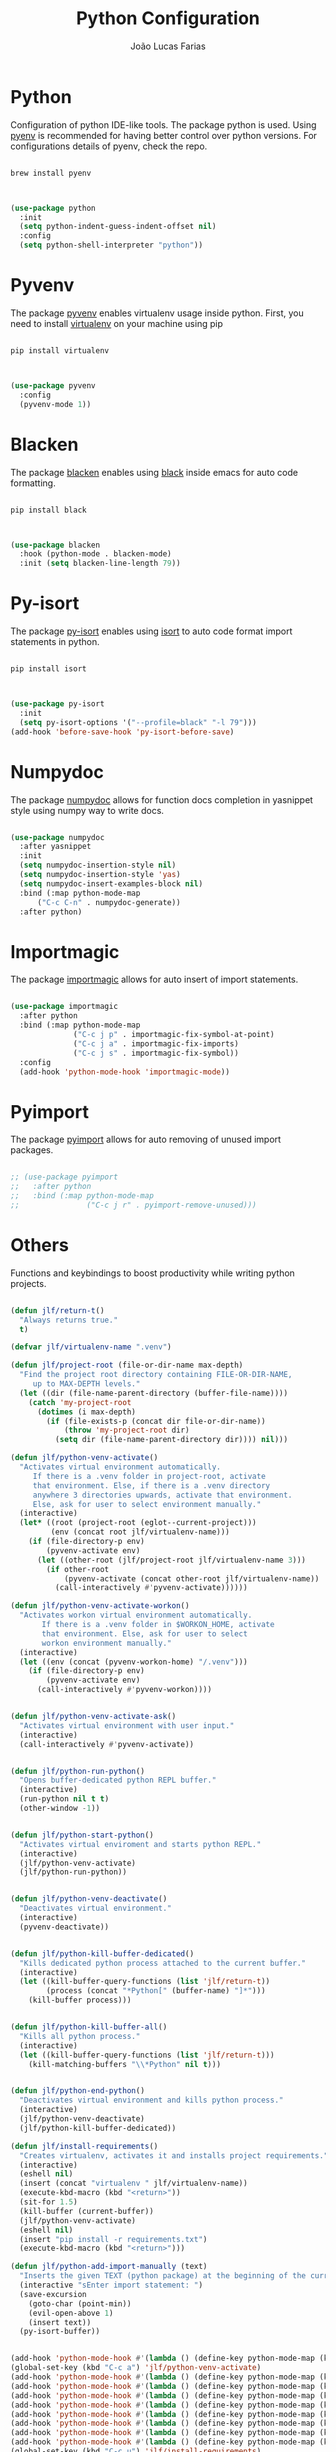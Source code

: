 #+TITLE:  Python Configuration
#+AUTHOR: João Lucas Farias
#+EMAIL: fariasjota09@gmail.com
#+OPTIONS: ':t toc:t author:t email:t
#+PROPERTY: header-args:emacs-lisp :tangle ./python-config.el :mkdirp yes

* Python
Configuration of python IDE-like tools. The package python is used. Using [[https://github.com/pyenv/pyenv#homebrew-in-macos][pyenv]] is recommended for having better control over python versions. For configurations details of pyenv, check the repo.

#+begin_src shell

  brew install pyenv

#+end_src

#+begin_src emacs-lisp

  (use-package python
    :init
    (setq python-indent-guess-indent-offset nil)
    :config
    (setq python-shell-interpreter "python"))

#+end_src

* Pyvenv
The package [[https://github.com/jorgenschaefer/pyvenv][pyvenv]] enables virtualenv usage inside python. First, you need to install [[https://pypi.org/project/virtualenv/][virtualenv]] on your machine using pip

#+begin_src shell

  pip install virtualenv

#+end_src

#+begin_src emacs-lisp

  (use-package pyvenv
    :config
    (pyvenv-mode 1))

#+end_src

* Blacken
The package [[https://github.com/pythonic-emacs/blacken][blacken]] enables using [[https://pypi.org/project/black/][black]] inside emacs for auto code formatting.

#+begin_src shell

  pip install black

#+end_src

#+begin_src emacs-lisp

  (use-package blacken
    :hook (python-mode . blacken-mode)
    :init (setq blacken-line-length 79))

#+end_src

* Py-isort
The package [[https://github.com/paetzke/py-isort.el][py-isort]] enables using [[https://pypi.org/project/isort/][isort]] to auto code format import statements in python.

#+begin_src shell

  pip install isort

#+end_src

#+begin_src emacs-lisp

  (use-package py-isort
    :init
    (setq py-isort-options '("--profile=black" "-l 79")))
  (add-hook 'before-save-hook 'py-isort-before-save)

#+end_src

* Numpydoc
The package [[https://github.com/douglasdavis/numpydoc.el][numpydoc]] allows for function docs completion in yasnippet style using numpy way to write docs.

#+begin_src emacs-lisp

  (use-package numpydoc
    :after yasnippet
    :init
    (setq numpydoc-insertion-style nil)
    (setq numpydoc-insertion-style 'yas)
    (setq numpydoc-insert-examples-block nil)
    :bind (:map python-mode-map
		("C-c C-n" . numpydoc-generate))
    :after python)

#+end_src

* Importmagic
The package [[https://github.com/anachronic/importmagic.el][importmagic]] allows for auto insert of import statements.

#+begin_src emacs-lisp

  (use-package importmagic
    :after python
    :bind (:map python-mode-map
                ("C-c j p" . importmagic-fix-symbol-at-point)
                ("C-c j a" . importmagic-fix-imports)
                ("C-c j s" . importmagic-fix-symbol))
    :config
    (add-hook 'python-mode-hook 'importmagic-mode))

#+end_src

* Pyimport
The package [[https://github.com/Wilfred/pyimport/][pyimport]] allows for auto removing of unused import packages.
#+begin_src emacs-lisp

  ;; (use-package pyimport
  ;;   :after python
  ;;   :bind (:map python-mode-map
  ;;               ("C-c j r" . pyimport-remove-unused)))

#+end_src

* Others
Functions and keybindings to boost productivity while writing python projects.

#+begin_src emacs-lisp

  (defun jlf/return-t()
    "Always returns true."
    t)

  (defvar jlf/virtualenv-name ".venv")

  (defun jlf/project-root (file-or-dir-name max-depth)
    "Find the project root directory containing FILE-OR-DIR-NAME,
       up to MAX-DEPTH levels."
    (let ((dir (file-name-parent-directory (buffer-file-name))))
      (catch 'my-project-root
        (dotimes (i max-depth)
          (if (file-exists-p (concat dir file-or-dir-name))
              (throw 'my-project-root dir)
            (setq dir (file-name-parent-directory dir)))) nil)))

  (defun jlf/python-venv-activate()
    "Activates virtual environment automatically.
       If there is a .venv folder in project-root, activate
       that environment. Else, if there is a .venv directory
       anywhere 3 directories upwards, activate that environment.
       Else, ask for user to select environment manually."
    (interactive)
    (let* ((root (project-root (eglot--current-project)))
           (env (concat root jlf/virtualenv-name)))
      (if (file-directory-p env)
          (pyvenv-activate env)
        (let ((other-root (jlf/project-root jlf/virtualenv-name 3)))
          (if other-root
              (pyvenv-activate (concat other-root jlf/virtualenv-name))
            (call-interactively #'pyvenv-activate))))))

  (defun jlf/python-venv-activate-workon()
    "Activates workon virtual environment automatically.
         If there is a .venv folder in $WORKON_HOME, activate
         that environment. Else, ask for user to select
         workon environment manually."
    (interactive)
    (let ((env (concat (pyvenv-workon-home) "/.venv")))
      (if (file-directory-p env)
          (pyvenv-activate env)
        (call-interactively #'pyvenv-workon))))


  (defun jlf/python-venv-activate-ask()
    "Activates virtual environment with user input."
    (interactive)
    (call-interactively #'pyvenv-activate))


  (defun jlf/python-run-python()
    "Opens buffer-dedicated python REPL buffer."
    (interactive)
    (run-python nil t t)
    (other-window -1))


  (defun jlf/python-start-python()
    "Activates virtual enviroment and starts python REPL."
    (interactive)
    (jlf/python-venv-activate)
    (jlf/python-run-python))


  (defun jlf/python-venv-deactivate()
    "Deactivates virtual environment."
    (interactive)
    (pyvenv-deactivate))


  (defun jlf/python-kill-buffer-dedicated()
    "Kills dedicated python process attached to the current buffer."
    (interactive)
    (let ((kill-buffer-query-functions (list 'jlf/return-t))
          (process (concat "*Python[" (buffer-name) "]*")))
      (kill-buffer process)))


  (defun jlf/python-kill-buffer-all()
    "Kills all python process."
    (interactive)
    (let ((kill-buffer-query-functions (list 'jlf/return-t)))
      (kill-matching-buffers "\\*Python" nil t)))


  (defun jlf/python-end-python()
    "Deactivates virtual environment and kills python process."
    (interactive)
    (jlf/python-venv-deactivate)
    (jlf/python-kill-buffer-dedicated))

  (defun jlf/install-requirements()
    "Creates virtualenv, activates it and installs project requirements."
    (interactive)
    (eshell nil)
    (insert (concat "virtualenv " jlf/virtualenv-name))
    (execute-kbd-macro (kbd "<return>"))
    (sit-for 1.5)
    (kill-buffer (current-buffer))
    (jlf/python-venv-activate)
    (eshell nil)
    (insert "pip install -r requirements.txt")
    (execute-kbd-macro (kbd "<return>")))

  (defun jlf/python-add-import-manually (text)
    "Inserts the given TEXT (python package) at the beginning of the current buffer and returns to the starting point."
    (interactive "sEnter import statement: ")
    (save-excursion
      (goto-char (point-min))
      (evil-open-above 1)
      (insert text))
    (py-isort-buffer))


  (add-hook 'python-mode-hook #'(lambda () (define-key python-mode-map (kbd "C-c a") 'jlf/python-venv-activate)))
  (global-set-key (kbd "C-c a") 'jlf/python-venv-activate)
  (add-hook 'python-mode-hook #'(lambda () (define-key python-mode-map (kbd "C-c w") 'jlf/python-venv-activate-workon)))
  (add-hook 'python-mode-hook #'(lambda () (define-key python-mode-map (kbd "C-c C-a") 'jlf/python-venv-activate-ask)))
  (add-hook 'python-mode-hook #'(lambda () (define-key python-mode-map (kbd "C-c p") 'jlf/python-run-python)))
  (add-hook 'python-mode-hook #'(lambda () (define-key python-mode-map (kbd "C-c s") 'jlf/python-start-python)))
  (add-hook 'python-mode-hook #'(lambda () (define-key python-mode-map (kbd "C-c d") 'jlf/python-venv-deactivate)))
  (add-hook 'python-mode-hook #'(lambda () (define-key python-mode-map (kbd "C-c o") 'jlf/python-kill-buffer-dedicated)))
  (add-hook 'python-mode-hook #'(lambda () (define-key python-mode-map (kbd "C-c l") 'jlf/python-kill-buffer-all)))
  (add-hook 'python-mode-hook #'(lambda () (define-key python-mode-map (kbd "C-c k") 'jlf/python-end-python)))
  (global-set-key (kbd "C-c u") 'jlf/install-requirements)
  (add-hook 'python-mode-hook #'(lambda () (define-key python-mode-map (kbd "C-c f") 'flymake-show-buffer-diagnostics)))
  (add-hook 'python-mode-hook #'(lambda () (define-key python-mode-map (kbd "C-c j i") 'jlf/python-add-import-manually)))

  (add-hook 'python-mode-hook 'hs-minor-mode)
  (add-hook 'python-mode-hook 'electric-pair-mode)

  (load-file "config/python-remove-import.el")
  (load-file "config/python-format-comment.el")

#+end_src

* Eglot
Eglot configuration to work as LSP for python.

#+begin_src emacs-lisp

  (with-eval-after-load "eglot"

    (add-to-list 'eglot-server-programs '(python-mode . ("pylsp")))

    (setq-default eglot-workspace-configuration
                  '((:pylsp . (:configurationSources ["flake8"] 
                               :plugins (:pycodestyle (:enabled nil) 
                                         :jedi_completion (:include_params t :fuzzy t)
                                         :mccabe (:enabled nil) 
                                         :pycodestyle (:enabled nil)
                                         :pyflakes (:enabled nil)
                                         :flake8 (:enabled t :ignore ["E203" "W503"])))))))

#+end_src
